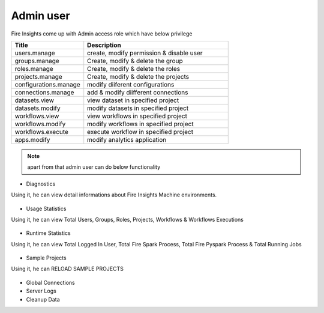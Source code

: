 Admin user
===========

Fire Insights come up with Admin access role which have below privilege

.. list-table:: 
   :widths: 10 20 
   :header-rows: 1

   * - Title
     - Description
   * - users.manage
     - create, modify permission & disable user
   * - groups.manage
     - Create, modify & delete the group
   * - roles.manage
     - Create, modify & delete the roles  
   * - projects.manage
     - Create, modify & delete the projects
   * - configurations.manage
     - modify diiferent configurations 
   * - connections.manage
     - add & modify diifferent connections  
   * - datasets.view
     - view dataset in specified project
   * - datasets.modify
     - modify datasets in specified project
   * - workflows.view
     - view workflows in specified project
   * - workflows.modify
     - modify workflows in specified project
   * - workflows.execute
     - execute workflow in specified project
   * - apps.modify
     - modify analytics application 
     
     
.. figure:: ..//_assets/security/admin_priv.PNG
   :alt: security
   :width: 60%
     
   * - apps.execute
     - execute analytics application
   * - apps.view
     - view analytics application

.. note:: apart from that admin user can do below functionality

- Diagnostics
Using it, he can view detail informations about Fire Insights Machine environments.

.. figure:: ..//_assets/security/diagnostic.PNG
   :alt: security
   :width: 60%

- Usage Statistics
Using it, he can view Total Users, Groups, Roles, Projects, Workflows & Workflows Executions

.. figure:: ..//_assets/security/usgae_satatistics.PNG
   :alt: security
   :width: 60%
   
- Runtime Statistics
Using it, he can view Total Logged In User, Total Fire Spark Process, Total Fire Pyspark Process & Total Running Jobs

.. figure:: ..//_assets/security/runtime.PNG
   :alt: security
   :width: 60%
   
- Sample Projects
Using it, he can RELOAD SAMPLE PROJECTS

.. figure:: ..//_assets/security/reload_sample.PNG
   :alt: security
   :width: 60%

- Global Connections
- Server Logs
- Cleanup Data

